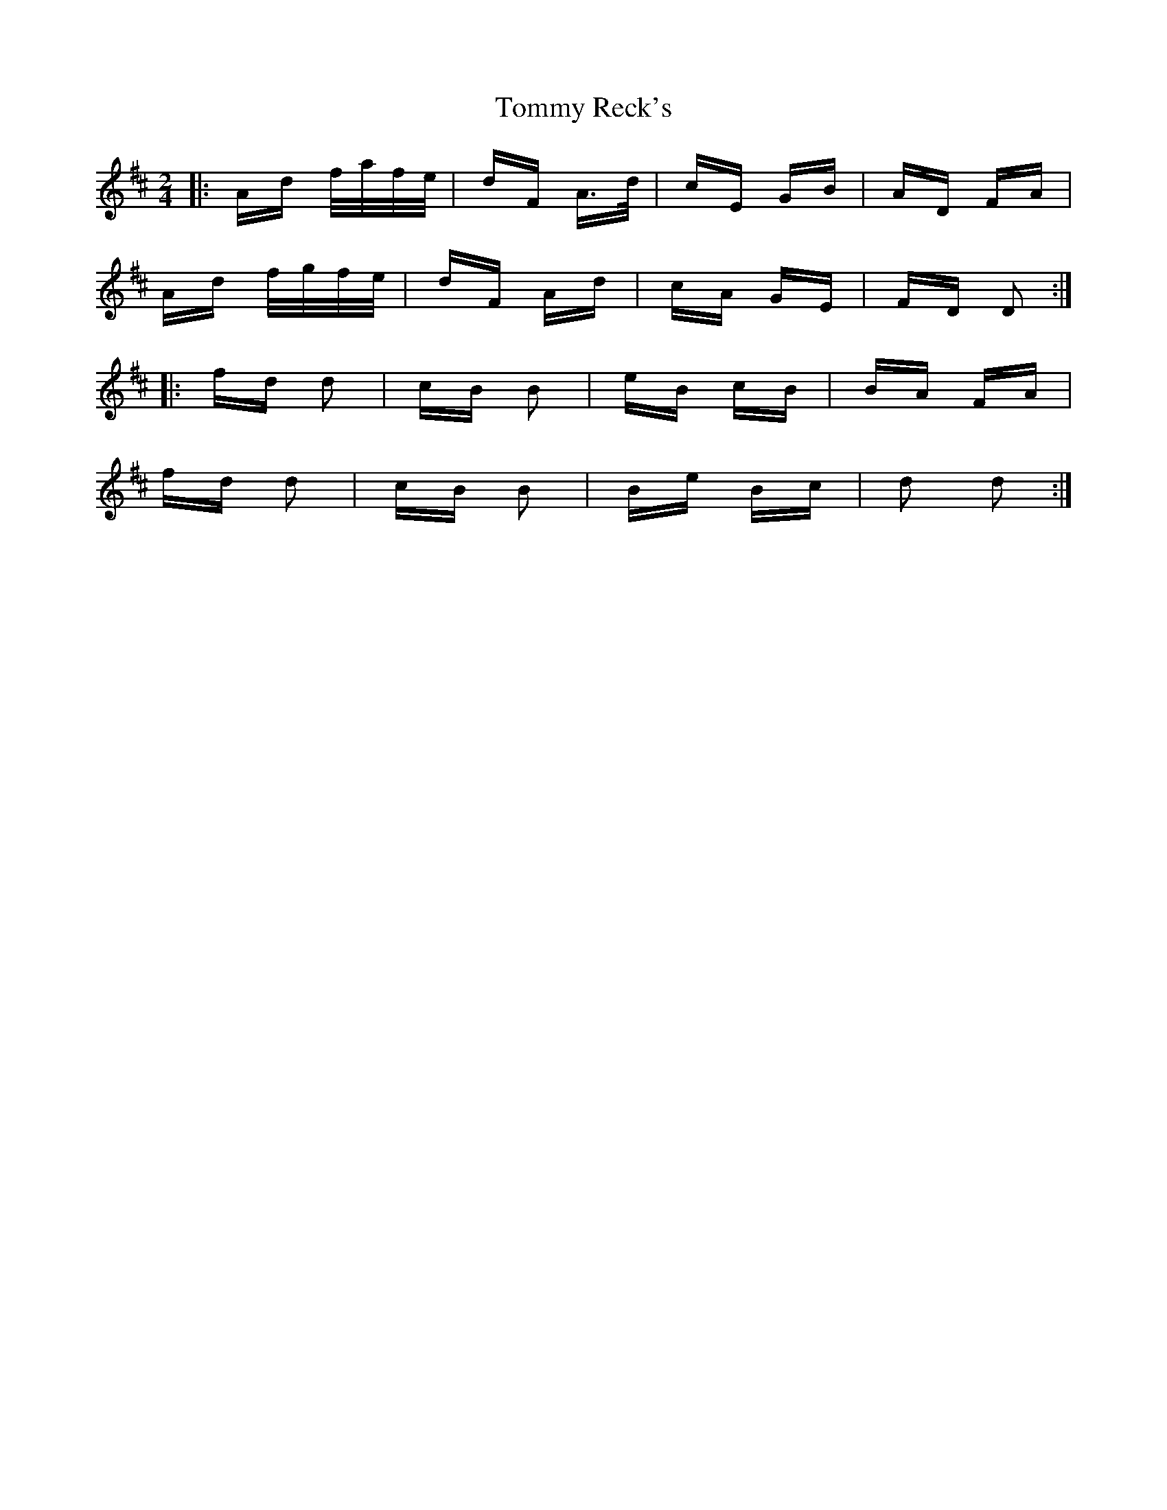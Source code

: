X: 40565
T: Tommy Reck's
R: polka
M: 2/4
K: Dmajor
|:Ad f/a/f/e/|dF A>d|cE GB|AD FA|
Ad f/g/f/e/|dF Ad|cA GE|FD D2:|
|:fd d2|cB B2|eB cB|BA FA|
fd d2|cB B2|Be Bc|d2 d2:|

